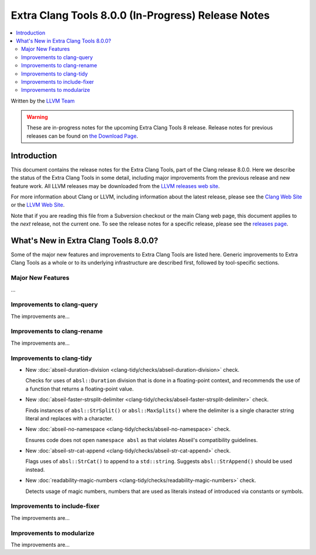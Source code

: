 ===================================================
Extra Clang Tools 8.0.0 (In-Progress) Release Notes
===================================================

.. contents::
   :local:
   :depth: 3

Written by the `LLVM Team <http://llvm.org/>`_

.. warning::

   These are in-progress notes for the upcoming Extra Clang Tools 8 release.
   Release notes for previous releases can be found on
   `the Download Page <http://releases.llvm.org/download.html>`_.

Introduction
============

This document contains the release notes for the Extra Clang Tools, part of the
Clang release 8.0.0. Here we describe the status of the Extra Clang Tools in
some detail, including major improvements from the previous release and new
feature work. All LLVM releases may be downloaded from the `LLVM releases web
site <http://llvm.org/releases/>`_.

For more information about Clang or LLVM, including information about
the latest release, please see the `Clang Web Site <http://clang.llvm.org>`_ or
the `LLVM Web Site <http://llvm.org>`_.

Note that if you are reading this file from a Subversion checkout or the
main Clang web page, this document applies to the *next* release, not
the current one. To see the release notes for a specific release, please
see the `releases page <http://llvm.org/releases/>`_.

What's New in Extra Clang Tools 8.0.0?
======================================

Some of the major new features and improvements to Extra Clang Tools are listed
here. Generic improvements to Extra Clang Tools as a whole or to its underlying
infrastructure are described first, followed by tool-specific sections.

Major New Features
------------------

...

Improvements to clang-query
---------------------------

The improvements are...

Improvements to clang-rename
----------------------------

The improvements are...

Improvements to clang-tidy
--------------------------

- New :doc:`abseil-duration-division
  <clang-tidy/checks/abseil-duration-division>` check.

  Checks for uses of ``absl::Duration`` division that is done in a
  floating-point context, and recommends the use of a function that
  returns a floating-point value.

- New :doc:`abseil-faster-strsplit-delimiter
  <clang-tidy/checks/abseil-faster-strsplit-delimiter>` check.

  Finds instances of ``absl::StrSplit()`` or ``absl::MaxSplits()`` where the
  delimiter is a single character string literal and replaces with a character.

- New :doc:`abseil-no-namespace
  <clang-tidy/checks/abseil-no-namespace>` check.

  Ensures code does not open ``namespace absl`` as that violates Abseil's
  compatibility guidelines.

- New :doc:`abseil-str-cat-append
  <clang-tidy/checks/abseil-str-cat-append>` check.

  Flags uses of ``absl::StrCat()`` to append to a ``std::string``. Suggests 
  ``absl::StrAppend()`` should be used instead.

- New :doc:`readability-magic-numbers
  <clang-tidy/checks/readability-magic-numbers>` check.

  Detects usage of magic numbers, numbers that are used as literals instead of
  introduced via constants or symbols.

Improvements to include-fixer
-----------------------------

The improvements are...

Improvements to modularize
--------------------------

The improvements are...
